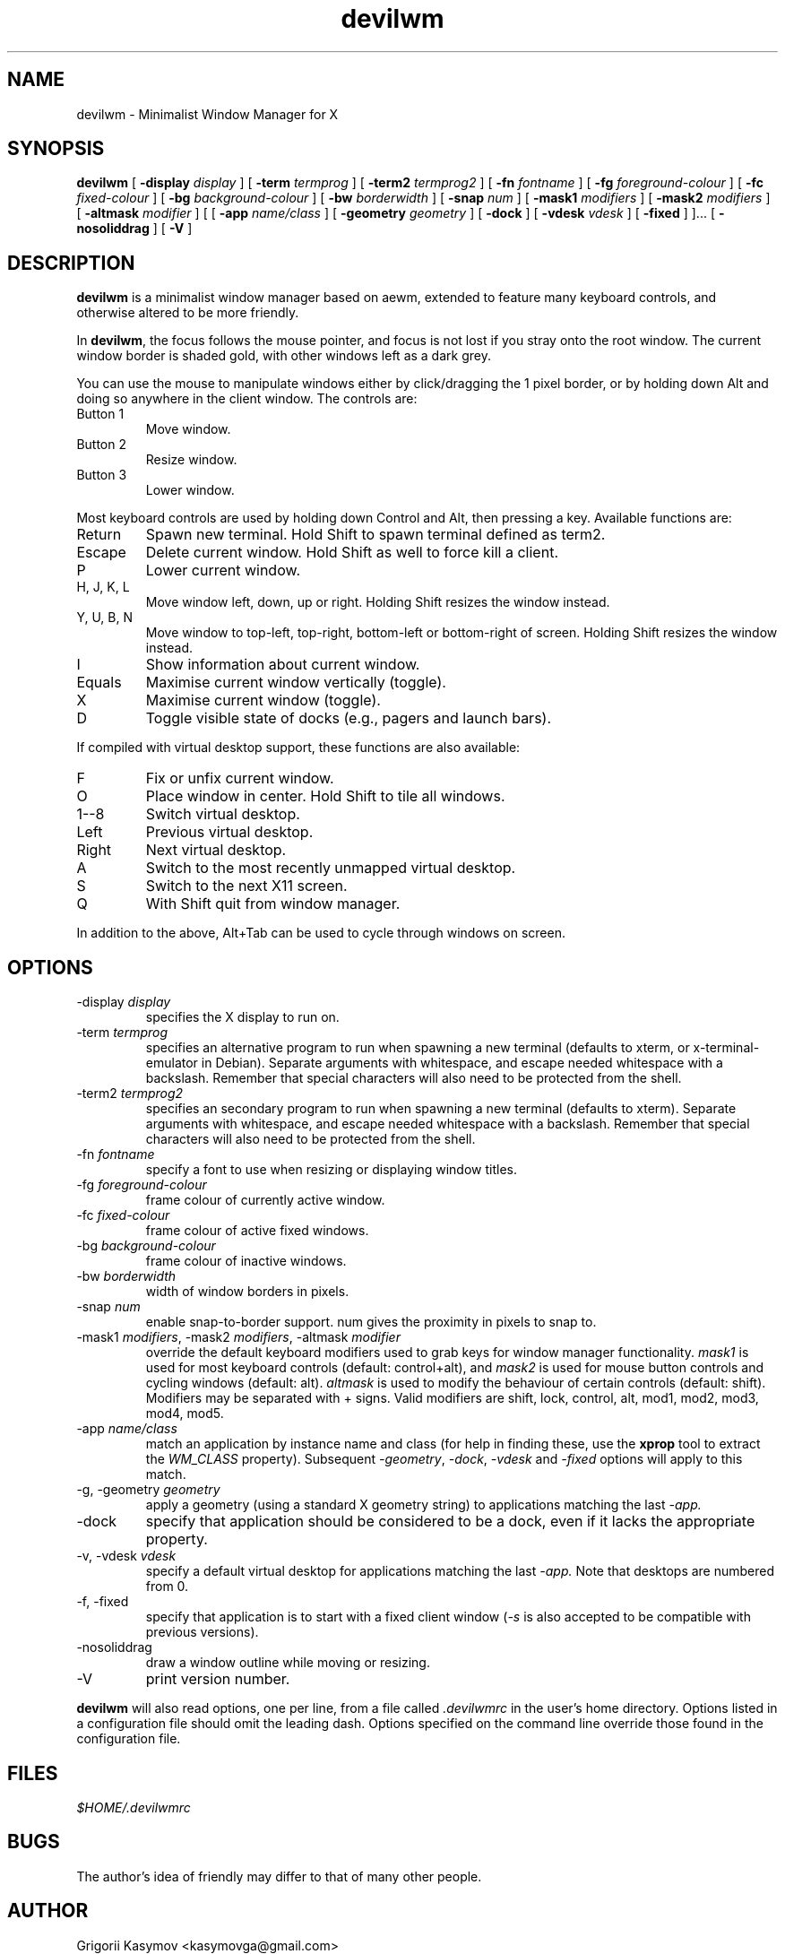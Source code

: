 .TH devilwm 1 "October 13, 2010" "" ""
.SH NAME
devilwm \- Minimalist Window Manager for X
.SH SYNOPSIS
\fBdevilwm\fP
[ \fB\-display\fP \fIdisplay\fP ]
[ \fB\-term\fP \fItermprog\fP ]
[ \fB\-term2\fP \fItermprog2\fP ]
[ \fB\-fn\fP \fIfontname\fP ]
[ \fB\-fg\fP \fIforeground-colour\fP ]
[ \fB\-fc\fP \fIfixed-colour\fP ]
[ \fB\-bg\fP \fIbackground-colour\fP ]
[ \fB\-bw\fP \fIborderwidth\fP ]
[ \fB\-snap\fP \fInum\fP ]
[ \fB\-mask1\fP \fImodifiers\fP ]
[ \fB\-mask2\fP \fImodifiers\fP ]
[ \fB\-altmask\fP \fImodifier\fP ]
[ [ \fB\-app\fP \fIname/class\fP ]
[ \fB\-geometry\fP \fIgeometry\fP ]
[ \fB\-dock\fP ]
[ \fB\-vdesk\fP \fIvdesk\fP ]
[ \fB\-fixed\fP ] ]...
[ \fB\-nosoliddrag\fP ]
[ \fB\-V\fP ]
.SH DESCRIPTION
.B devilwm
is a minimalist window manager based on aewm, extended to feature
many keyboard controls, and otherwise altered to be more friendly.
.PP
In
.BR devilwm ,
the focus follows the mouse pointer, and focus is not lost if
you stray onto the root window.  The current window border is shaded
gold, with other windows left as a dark grey.
.PP
You can use the mouse to manipulate windows either by click/dragging
the 1 pixel border, or by holding down Alt and doing so anywhere in the
client window. The controls are:
.TP
Button 1
Move window.
.TP
Button 2
Resize window.
.TP
Button 3
Lower window.
.PP
Most keyboard controls are used by holding down Control and Alt, then
pressing a key. Available functions are:
.TP
Return
Spawn new terminal.
Hold Shift to spawn terminal defined as term2.
.TP
Escape
Delete current window.  Hold Shift as well to force kill a client.
.TP
P
Lower current window.
.TP
H, J, K, L
Move window left, down, up or right. Holding Shift resizes the
window instead.
.TP
Y, U, B, N
Move window to top-left, top-right, bottom-left or
bottom-right of screen. Holding Shift resizes the window instead.
.TP
I
Show information about current window.
.TP
Equals
Maximise current window vertically (toggle).
.TP
X
Maximise current window (toggle).
.TP
D
Toggle visible state of docks (e.g., pagers and launch bars).
.PP
If compiled with virtual desktop support, these functions are also available:
.TP
F
Fix or unfix current window.
.TP
O
Place window in center. Hold Shift to tile all windows.
.TP
1--8
Switch virtual desktop.
.TP
Left
Previous virtual desktop.
.TP
Right
Next virtual desktop.
.TP
A
Switch to the most recently unmapped virtual desktop.
.TP
S
Switch to the next X11 screen.
.TP
Q
With Shift quit from window manager.
.PP
In addition to the above, Alt+Tab can be used to cycle through windows
on screen.
.SH OPTIONS
.TP
\-display \fIdisplay\fP
specifies the X display to run on.
.TP
\-term \fItermprog\fP
specifies an alternative program to run when spawning a new terminal (defaults
to xterm, or x\-terminal\-emulator in Debian).  Separate arguments with
whitespace, and escape needed whitespace with a backslash.  Remember that
special characters will also need to be protected from the shell.
.TP
\-term2 \fItermprog2\fP
specifies an secondary program to run when spawning a new terminal (defaults
to xterm).  Separate arguments with whitespace, and escape needed whitespace
with a backslash.  Remember that special characters will also need to be
protected from the shell.
.TP
\-fn \fIfontname\fP
specify a font to use when resizing or displaying window titles.
.TP
\-fg \fIforeground-colour\fP
frame colour of currently active window.
.TP
\-fc \fIfixed-colour\fP
frame colour of active fixed windows.
.TP
\-bg \fIbackground-colour\fP
frame colour of inactive windows.
.TP
\-bw \fIborderwidth\fP
width of window borders in pixels.
.TP
\-snap \fInum\fP
enable snap-to-border support.  num gives the proximity in pixels to snap to.
.TP
\-mask1 \fImodifiers\fP, \-mask2 \fImodifiers\fP, \-altmask \fImodifier\fP
override the default keyboard modifiers used to grab keys for window manager
functionality.
\fImask1\fP is used for most keyboard controls (default: control+alt),
and \fImask2\fP is used for mouse button controls and cycling windows
(default: alt).
\fIaltmask\fP is used to modify the behaviour of certain controls
(default: shift).
Modifiers may be separated with + signs.
Valid modifiers are shift, lock, control, alt, mod1, mod2, mod3, mod4,
mod5.
.TP
\-app \fIname/class\fP
match an application by instance name and class (for help in finding
these, use the \fBxprop\fP tool to extract the \fIWM_CLASS\fP property).
Subsequent \fI\-geometry\fP, \fI\-dock\fP, \fI\-vdesk\fP and \fI\-fixed\fP
options will apply to this match.
.TP
\-g, -geometry \fIgeometry\fP
apply a geometry (using a standard X geometry string) to applications matching
the last
.I \-app.
.TP
\-dock
specify that application should be considered to be a dock, even if it lacks
the appropriate property.
.TP
\-v, -vdesk \fIvdesk\fP
specify a default virtual desktop for applications matching the last
.I \-app.
Note that desktops are numbered from 0.
.TP
\-f, -fixed
specify that application is to start with a fixed client window (\fI\-s\fP is
also accepted to be compatible with previous versions).
.TP
\-nosoliddrag
draw a window outline while moving or resizing.
.TP
\-V
print version number.
.PP
.B devilwm
will also read options, one per line, from a file called \fI.devilwmrc\fP
in the user's home directory.
Options listed in a configuration file should omit the leading dash.
Options specified on the command line override those found in the
configuration file.
.SH FILES
.I $HOME/.devilwmrc
.SH BUGS
The author's idea of friendly may differ to that of many other people.
.SH AUTHOR
Grigorii Kasymov <kasymovga@gmail.com>
.br
evilwm was written by Ciaran Anscomb <evilwm@6809.org.uk>.
.br
aewm was written by Decklin Foster <fosterd@hartwick.edu>.
.br
9wm was written by David Hogan <dhog@cs.su.oz.au>.
.SH "SEE ALSO"
.BR xterm (1),
.BR xprop (1)

